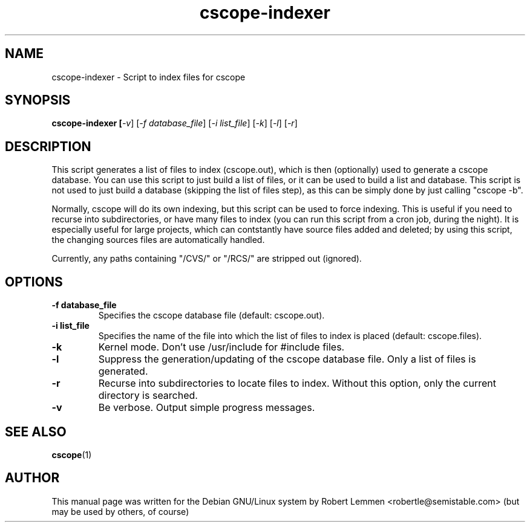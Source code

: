 .TH cscope-indexer 1 "30. December 2002" "Script to index files for cscope"
.SH NAME
cscope-indexer \- Script to index files for cscope

.SH SYNOPSIS
.B cscope-indexer [\fI-v\fR] [\fI-f database_file\fR] [\fI-i list_file\fR]
[\fI-k\fR] [\fI-l\fR] [\fI-r\fR]

.SH DESCRIPTION
This script generates a list of files to index
(cscope.out), which is then (optionally) used to
generate a cscope database.  You can use this script
to just build a list of files, or it can be used to
build a list and database.  This script is not used to
just build a database (skipping the list of files
step), as this can be simply done by just calling
"cscope \-b".

Normally, cscope will do its own indexing, but this
script can be used to force indexing.  This is useful
if you need to recurse into subdirectories, or have
many files to index (you can run this script from a
cron job, during the night).  It is especially useful
for large projects, which can contstantly have source
files added and deleted; by using this script, the
changing sources files are automatically handled.

Currently, any paths containing "/CVS/" or "/RCS/" are
stripped out (ignored).

.SH OPTIONS
.TP
.B \-f database_file
Specifies the cscope database file (default: cscope.out).

.TP
.B \-i list_file
Specifies the name of the file into which the list of files
to index is placed (default: cscope.files).

.TP
.B \-k
Kernel mode. Don't use /usr/include for #include files.

.TP
.B \-l
Suppress the generation/updating of the cscope database
file.  Only a list of files is generated.

.TP
.B \-r
Recurse into subdirectories to locate files to index.
Without this option, only the current directory is
searched.

.TP
.B \-v
Be verbose.  Output simple progress messages.

.SH "SEE ALSO"
.BR cscope (1)

.SH AUTHOR
This manual page was written for the Debian GNU/Linux system by Robert Lemmen
<robertle@semistable.com> (but may be used by others, of course)

